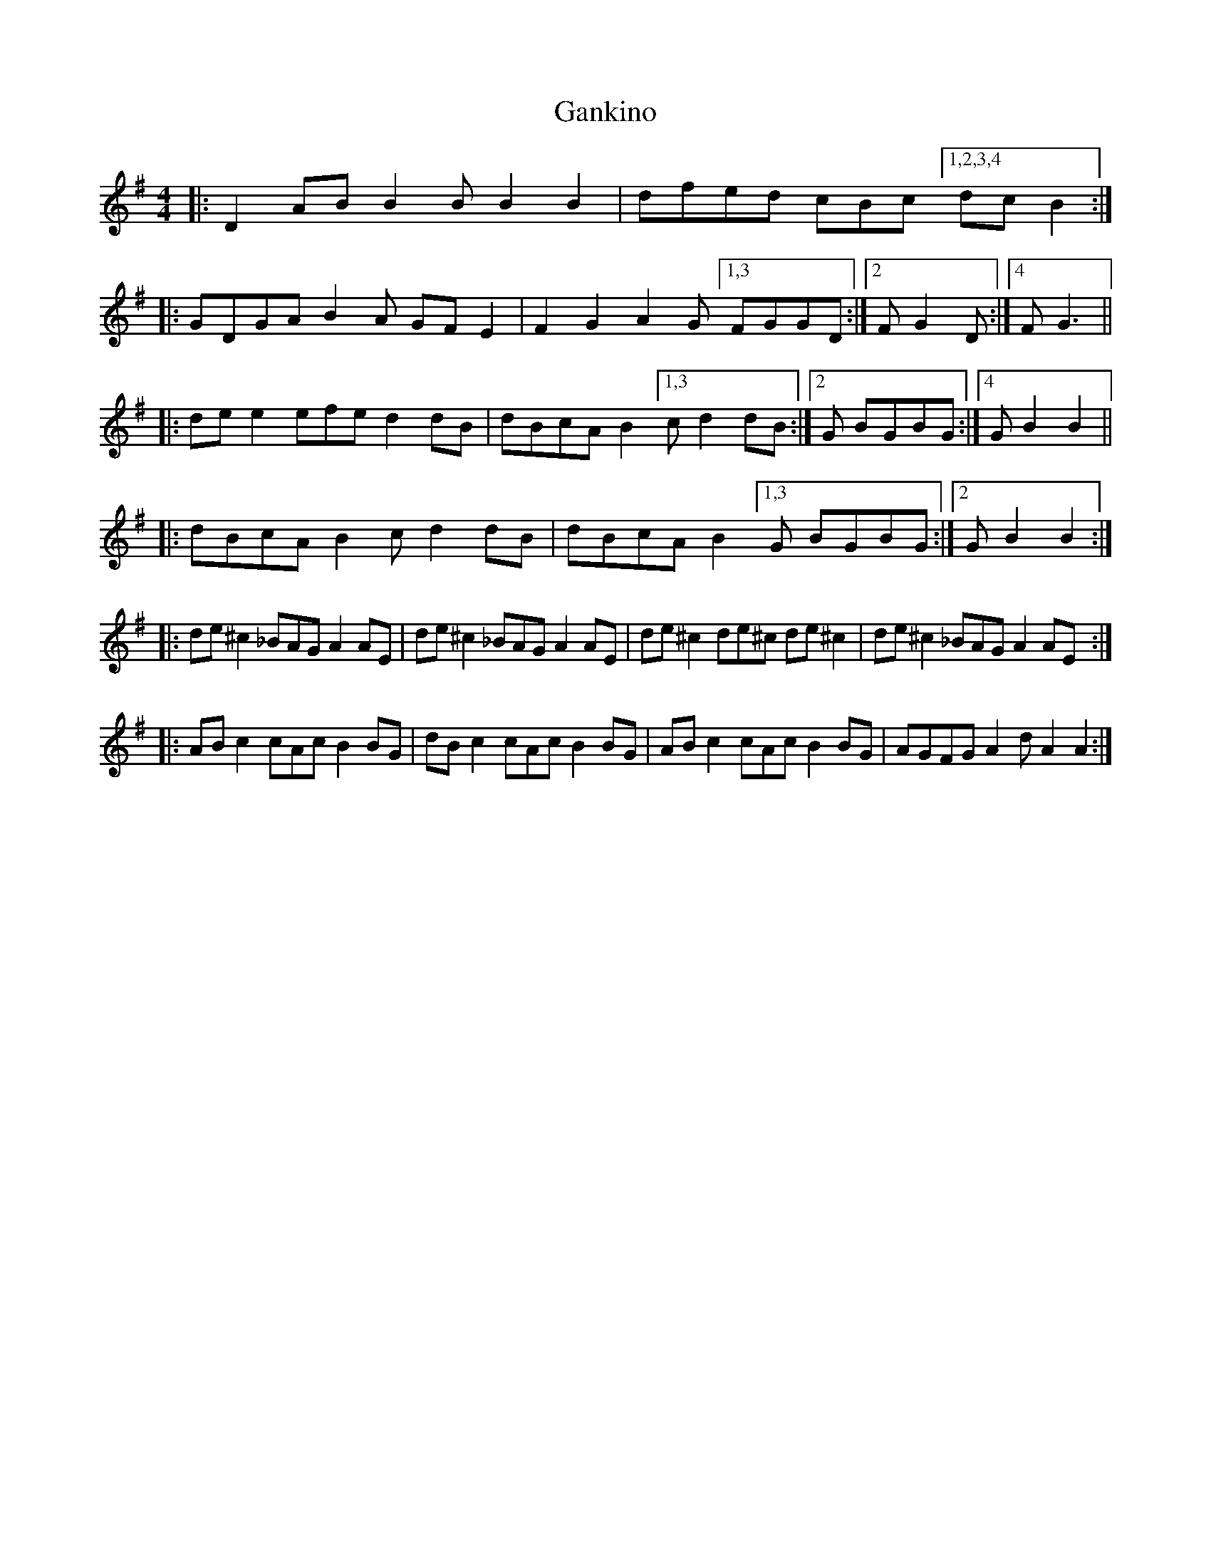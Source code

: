 X: 14804
T: Gankino
R: barndance
M: 4/4
K: Gmajor
|:D2AB B2B B2B2|dfed cBc [1,2,3,4 dcB2:|
|:GDGA B2A GFE2|F2G2 A2G [1,3 FGGD:|2 FG2D:|4 FG3||
|:dee2 efe d2dB|dBcA B2[1,3 c d2dB:|2 G BGBG:|4 G B2B2||
|:dBcA B2c d2dB|dBcA B2[1,3 G BGBG:|2 ,4 G B2B2:|
|:de^c2 _BAG A2AE|de^c2 _BAG A2AE|de^c2 de^c de^c2|de^c2 _BAG A2AE:|
|:ABc2 cAc B2BG|dBc2 cAc B2BG|ABc2 cAc B2BG|AGFG A2d A2A2:|

